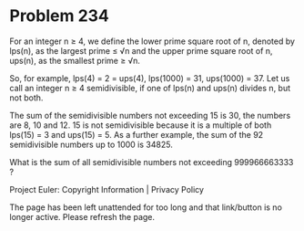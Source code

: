 *   Problem 234

   For an integer n ≥ 4, we define the lower prime square root of n, denoted
   by lps(n), as the largest prime ≤ √n and the upper prime square root of n,
   ups(n), as the smallest prime ≥ √n.

   So, for example, lps(4) = 2 = ups(4), lps(1000) = 31, ups(1000) = 37.
   Let us call an integer n ≥ 4 semidivisible, if one of lps(n) and ups(n)
   divides n, but not both.

   The sum of the semidivisible numbers not exceeding 15 is 30, the numbers
   are 8, 10 and 12.
   15 is not semidivisible because it is a multiple of both lps(15) = 3 and
   ups(15) = 5.
   As a further example, the sum of the 92 semidivisible numbers up to 1000
   is 34825.

   What is the sum of all semidivisible numbers not exceeding 999966663333 ?

   Project Euler: Copyright Information | Privacy Policy

   The page has been left unattended for too long and that link/button is no
   longer active. Please refresh the page.

